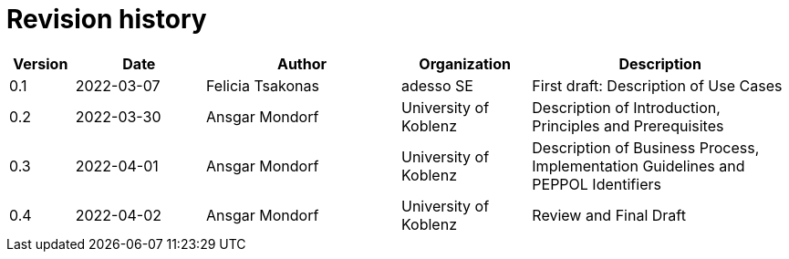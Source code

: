 = Revision history

[cols="1,2,3,2,4", options="header"]
|===
| Version
| Date
| Author
| Organization
| Description

| 0.1
| 2022-03-07
| Felicia Tsakonas
| adesso SE
| First draft: Description of Use Cases

| 0.2
| 2022-03-30
| Ansgar Mondorf
| University of Koblenz
| Description of Introduction, Principles and Prerequisites

| 0.3
| 2022-04-01
| Ansgar Mondorf
| University of Koblenz
| Description of Business Process, Implementation Guidelines and PEPPOL Identifiers

| 0.4
| 2022-04-02
| Ansgar Mondorf
| University of Koblenz
| Review and Final Draft

|===

